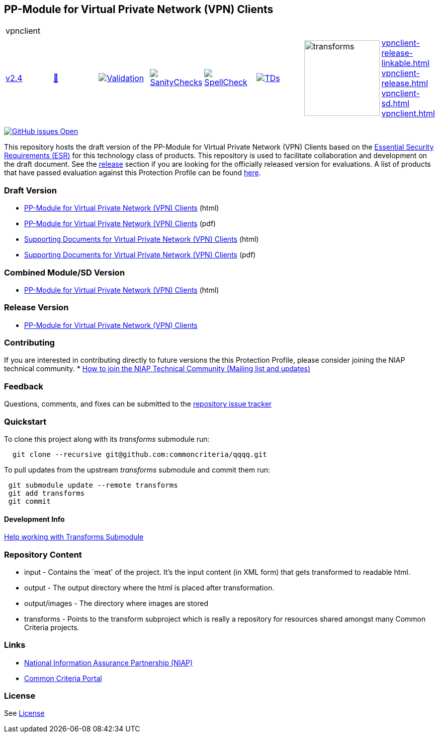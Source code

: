 == PP-Module for Virtual Private Network (VPN) Clients


[cols="1,1,1,1,1,1,1,1"]
|===
8+|vpnclient 
| https://github.com/commoncriteria/vpnclient/tree/v2.4[v2.4] 
a| https://commoncriteria.github.io/vpnclient/v2.4/vpnclient-release.html[📄]
a|[link=https://github.com/commoncriteria/vpnclient/blob/gh-pages/v2.4/ValidationReport.txt]
image::https://raw.githubusercontent.com/commoncriteria/vpnclient/gh-pages/v2.4/validation.svg[Validation]
a|[link=https://github.com/commoncriteria/vpnclient/blob/gh-pages/v2.4/SanityChecksOutput.md]
image::https://raw.githubusercontent.com/commoncriteria/vpnclient/gh-pages/v2.4/warnings.svg[SanityChecks]
a|[link=https://github.com/commoncriteria/vpnclient/blob/gh-pages/v2.4/SpellCheckReport.txt]
image::https://raw.githubusercontent.com/commoncriteria/vpnclient/gh-pages/v2.4/spell-badge.svg[SpellCheck]
a|[link=https://github.com/commoncriteria/vpnclient/blob/gh-pages/v2.4/TDValidationReport.txt]
image::https://raw.githubusercontent.com/commoncriteria/vpnclient/gh-pages/v2.4/tds.svg[TDs]
a|image::https://raw.githubusercontent.com/commoncriteria/vpnclient/gh-pages/v2.4/transforms.svg[transforms,150]
a| 
https://commoncriteria.github.io/vpnclient/v2.4/vpnclient-release-linkable.html[vpnclient-release-linkable.html] +
https://commoncriteria.github.io/vpnclient/v2.4/vpnclient-release.html[vpnclient-release.html] +
https://commoncriteria.github.io/vpnclient/v2.4/vpnclient-sd.html[vpnclient-sd.html] +
https://commoncriteria.github.io/vpnclient/v2.4/vpnclient.html[vpnclient.html] +
|===

https://github.com/commoncriteria/vpnclient/issues[image:https://img.shields.io/github/issues/commoncriteria/vpnclient.svg?maxAge=2592000[GitHub
issues Open]]

This repository hosts the draft version of the PP-Module for Virtual
Private Network (VPN) Clients based on the
https://commoncriteria.github.io/pp/vpnclient/vpnclient-esr.html[Essential
Security Requirements (ESR)] for this technology class of products. This
repository is used to facilitate collaboration and development on the
draft document. See the link:#Release-Version[release] section if you
are looking for the officially released version for evaluations. A list
of products that have passed evaluation against this Protection Profile
can be found https://www.niap-ccevs.org/Product/PCL.cfm?ID624=34[here].

=== Draft Version

* https://commoncriteria.github.io/pp/vpnclient/vpnclient-release.html[PP-Module
for Virtual Private Network (VPN) Clients] (html)
* https://commoncriteria.github.io/pp/vpnclient/vpnclient-release.pdf[PP-Module
for Virtual Private Network (VPN) Clients] (pdf)
* https://commoncriteria.github.io/pp/vpnclient/vpnclient-sd.html[Supporting
Documents for Virtual Private Network (VPN) Clients] (html)
* https://commoncriteria.github.io/pp/vpnclient/vpnclient-sd.pdf[Supporting
Documents for Virtual Private Network (VPN) Clients] (pdf)

=== Combined Module/SD Version

* https://commoncriteria.github.io/pp/vpnclient/vpnclient.html[PP-Module
for Virtual Private Network (VPN) Clients] (html)

=== Release Version

* https://www.niap-ccevs.org/Profile/Info.cfm?PPID=467&id=467[PP-Module
for Virtual Private Network (VPN) Clients]

=== Contributing

If you are interested in contributing directly to future versions the
this Protection Profile, please consider joining the NIAP technical
community. *
https://www.niap-ccevs.org/NIAP_Evolution/tech_communities.cfm[How to
join the NIAP Technical Community (Mailing list and updates)]

=== Feedback

Questions, comments, and fixes can be submitted to the
https://github.com/commoncriteria/QQQQ/issues[repository issue tracker]

=== Quickstart

To clone this project along with its _transforms_ submodule run:

....
  git clone --recursive git@github.com:commoncriteria/qqqq.git
....

To pull updates from the upstream _transforms_ submodule and commit them
run:

....
 git submodule update --remote transforms
 git add transforms
 git commit
....

==== Development Info

https://github.com/commoncriteria/transforms/wiki/Working-with-Transforms-as-a-Submodule[Help
working with Transforms Submodule]

=== Repository Content

* input - Contains the `meat' of the project. It’s the input content (in
XML form) that gets transformed to readable html.
* output - The output directory where the html is placed after
transformation.
* output/images - The directory where images are stored
* transforms - Points to the transform subproject which is really a
repository for resources shared amongst many Common Criteria projects.

=== Links

* https://www.niap-ccevs.org/[National Information Assurance Partnership
(NIAP)]
* https://www.commoncriteriaportal.org/[Common Criteria Portal]

=== License

See link:./LICENSE[License]
